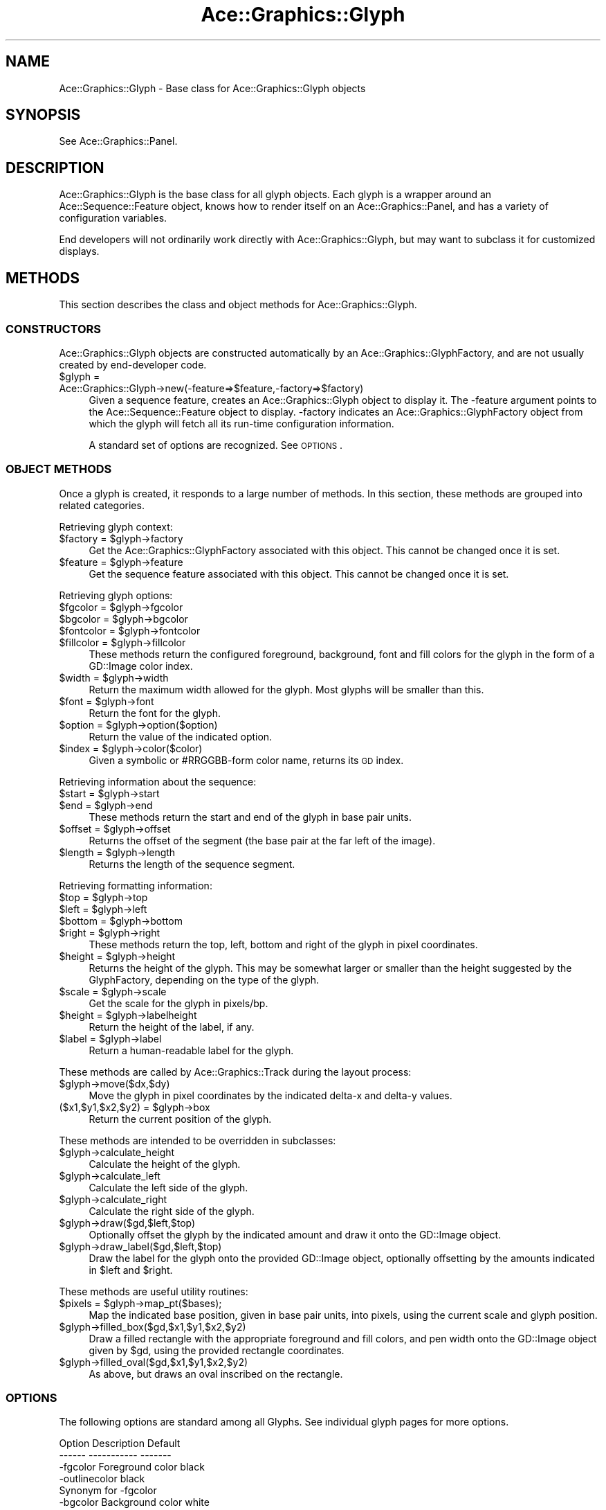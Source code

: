 .\" Automatically generated by Pod::Man 4.09 (Pod::Simple 3.35)
.\"
.\" Standard preamble:
.\" ========================================================================
.de Sp \" Vertical space (when we can't use .PP)
.if t .sp .5v
.if n .sp
..
.de Vb \" Begin verbatim text
.ft CW
.nf
.ne \\$1
..
.de Ve \" End verbatim text
.ft R
.fi
..
.\" Set up some character translations and predefined strings.  \*(-- will
.\" give an unbreakable dash, \*(PI will give pi, \*(L" will give a left
.\" double quote, and \*(R" will give a right double quote.  \*(C+ will
.\" give a nicer C++.  Capital omega is used to do unbreakable dashes and
.\" therefore won't be available.  \*(C` and \*(C' expand to `' in nroff,
.\" nothing in troff, for use with C<>.
.tr \(*W-
.ds C+ C\v'-.1v'\h'-1p'\s-2+\h'-1p'+\s0\v'.1v'\h'-1p'
.ie n \{\
.    ds -- \(*W-
.    ds PI pi
.    if (\n(.H=4u)&(1m=24u) .ds -- \(*W\h'-12u'\(*W\h'-12u'-\" diablo 10 pitch
.    if (\n(.H=4u)&(1m=20u) .ds -- \(*W\h'-12u'\(*W\h'-8u'-\"  diablo 12 pitch
.    ds L" ""
.    ds R" ""
.    ds C` ""
.    ds C' ""
'br\}
.el\{\
.    ds -- \|\(em\|
.    ds PI \(*p
.    ds L" ``
.    ds R" ''
.    ds C`
.    ds C'
'br\}
.\"
.\" Escape single quotes in literal strings from groff's Unicode transform.
.ie \n(.g .ds Aq \(aq
.el       .ds Aq '
.\"
.\" If the F register is >0, we'll generate index entries on stderr for
.\" titles (.TH), headers (.SH), subsections (.SS), items (.Ip), and index
.\" entries marked with X<> in POD.  Of course, you'll have to process the
.\" output yourself in some meaningful fashion.
.\"
.\" Avoid warning from groff about undefined register 'F'.
.de IX
..
.if !\nF .nr F 0
.if \nF>0 \{\
.    de IX
.    tm Index:\\$1\t\\n%\t"\\$2"
..
.    if !\nF==2 \{\
.        nr % 0
.        nr F 2
.    \}
.\}
.\" ========================================================================
.\"
.IX Title "Ace::Graphics::Glyph 3"
.TH Ace::Graphics::Glyph 3 "2001-09-17" "perl v5.26.2" "User Contributed Perl Documentation"
.\" For nroff, turn off justification.  Always turn off hyphenation; it makes
.\" way too many mistakes in technical documents.
.if n .ad l
.nh
.SH "NAME"
Ace::Graphics::Glyph \- Base class for Ace::Graphics::Glyph objects
.SH "SYNOPSIS"
.IX Header "SYNOPSIS"
See Ace::Graphics::Panel.
.SH "DESCRIPTION"
.IX Header "DESCRIPTION"
Ace::Graphics::Glyph is the base class for all glyph objects.  Each
glyph is a wrapper around an Ace::Sequence::Feature object, knows how
to render itself on an Ace::Graphics::Panel, and has a variety of
configuration variables.
.PP
End developers will not ordinarily work directly with
Ace::Graphics::Glyph, but may want to subclass it for customized
displays.
.SH "METHODS"
.IX Header "METHODS"
This section describes the class and object methods for
Ace::Graphics::Glyph.
.SS "\s-1CONSTRUCTORS\s0"
.IX Subsection "CONSTRUCTORS"
Ace::Graphics::Glyph objects are constructed automatically by an
Ace::Graphics::GlyphFactory, and are not usually created by
end-developer code.
.ie n .IP "$glyph = Ace::Graphics::Glyph\->new(\-feature=>$feature,\-factory=>$factory)" 4
.el .IP "\f(CW$glyph\fR = Ace::Graphics::Glyph\->new(\-feature=>$feature,\-factory=>$factory)" 4
.IX Item "$glyph = Ace::Graphics::Glyph->new(-feature=>$feature,-factory=>$factory)"
Given a sequence feature, creates an Ace::Graphics::Glyph object to
display it.  The \-feature argument points to the
Ace::Sequence::Feature object to display.  \-factory indicates an
Ace::Graphics::GlyphFactory object from which the glyph will fetch all
its run-time configuration information.
.Sp
A standard set of options are recognized.  See \s-1OPTIONS\s0.
.SS "\s-1OBJECT METHODS\s0"
.IX Subsection "OBJECT METHODS"
Once a glyph is created, it responds to a large number of methods.  In
this section, these methods are grouped into related categories.
.PP
Retrieving glyph context:
.ie n .IP "$factory = $glyph\->factory" 4
.el .IP "\f(CW$factory\fR = \f(CW$glyph\fR\->factory" 4
.IX Item "$factory = $glyph->factory"
Get the Ace::Graphics::GlyphFactory associated with this object.  This
cannot be changed once it is set.
.ie n .IP "$feature = $glyph\->feature" 4
.el .IP "\f(CW$feature\fR = \f(CW$glyph\fR\->feature" 4
.IX Item "$feature = $glyph->feature"
Get the sequence feature associated with this object.  This cannot be
changed once it is set.
.PP
Retrieving glyph options:
.ie n .IP "$fgcolor = $glyph\->fgcolor" 4
.el .IP "\f(CW$fgcolor\fR = \f(CW$glyph\fR\->fgcolor" 4
.IX Item "$fgcolor = $glyph->fgcolor"
.PD 0
.ie n .IP "$bgcolor = $glyph\->bgcolor" 4
.el .IP "\f(CW$bgcolor\fR = \f(CW$glyph\fR\->bgcolor" 4
.IX Item "$bgcolor = $glyph->bgcolor"
.ie n .IP "$fontcolor = $glyph\->fontcolor" 4
.el .IP "\f(CW$fontcolor\fR = \f(CW$glyph\fR\->fontcolor" 4
.IX Item "$fontcolor = $glyph->fontcolor"
.ie n .IP "$fillcolor = $glyph\->fillcolor" 4
.el .IP "\f(CW$fillcolor\fR = \f(CW$glyph\fR\->fillcolor" 4
.IX Item "$fillcolor = $glyph->fillcolor"
.PD
These methods return the configured foreground, background, font and
fill colors for the glyph in the form of a GD::Image color index.
.ie n .IP "$width = $glyph\->width" 4
.el .IP "\f(CW$width\fR = \f(CW$glyph\fR\->width" 4
.IX Item "$width = $glyph->width"
Return the maximum width allowed for the glyph.  Most glyphs will be
smaller than this.
.ie n .IP "$font = $glyph\->font" 4
.el .IP "\f(CW$font\fR = \f(CW$glyph\fR\->font" 4
.IX Item "$font = $glyph->font"
Return the font for the glyph.
.ie n .IP "$option = $glyph\->option($option)" 4
.el .IP "\f(CW$option\fR = \f(CW$glyph\fR\->option($option)" 4
.IX Item "$option = $glyph->option($option)"
Return the value of the indicated option.
.ie n .IP "$index = $glyph\->color($color)" 4
.el .IP "\f(CW$index\fR = \f(CW$glyph\fR\->color($color)" 4
.IX Item "$index = $glyph->color($color)"
Given a symbolic or #RRGGBB\-form color name, returns its \s-1GD\s0 index.
.PP
Retrieving information about the sequence:
.ie n .IP "$start = $glyph\->start" 4
.el .IP "\f(CW$start\fR = \f(CW$glyph\fR\->start" 4
.IX Item "$start = $glyph->start"
.PD 0
.ie n .IP "$end   = $glyph\->end" 4
.el .IP "\f(CW$end\fR   = \f(CW$glyph\fR\->end" 4
.IX Item "$end = $glyph->end"
.PD
These methods return the start and end of the glyph in base pair
units.
.ie n .IP "$offset = $glyph\->offset" 4
.el .IP "\f(CW$offset\fR = \f(CW$glyph\fR\->offset" 4
.IX Item "$offset = $glyph->offset"
Returns the offset of the segment (the base pair at the far left of
the image).
.ie n .IP "$length = $glyph\->length" 4
.el .IP "\f(CW$length\fR = \f(CW$glyph\fR\->length" 4
.IX Item "$length = $glyph->length"
Returns the length of the sequence segment.
.PP
Retrieving formatting information:
.ie n .IP "$top = $glyph\->top" 4
.el .IP "\f(CW$top\fR = \f(CW$glyph\fR\->top" 4
.IX Item "$top = $glyph->top"
.PD 0
.ie n .IP "$left = $glyph\->left" 4
.el .IP "\f(CW$left\fR = \f(CW$glyph\fR\->left" 4
.IX Item "$left = $glyph->left"
.ie n .IP "$bottom = $glyph\->bottom" 4
.el .IP "\f(CW$bottom\fR = \f(CW$glyph\fR\->bottom" 4
.IX Item "$bottom = $glyph->bottom"
.ie n .IP "$right = $glyph\->right" 4
.el .IP "\f(CW$right\fR = \f(CW$glyph\fR\->right" 4
.IX Item "$right = $glyph->right"
.PD
These methods return the top, left, bottom and right of the glyph in
pixel coordinates.
.ie n .IP "$height = $glyph\->height" 4
.el .IP "\f(CW$height\fR = \f(CW$glyph\fR\->height" 4
.IX Item "$height = $glyph->height"
Returns the height of the glyph.  This may be somewhat larger or
smaller than the height suggested by the GlyphFactory, depending on
the type of the glyph.
.ie n .IP "$scale = $glyph\->scale" 4
.el .IP "\f(CW$scale\fR = \f(CW$glyph\fR\->scale" 4
.IX Item "$scale = $glyph->scale"
Get the scale for the glyph in pixels/bp.
.ie n .IP "$height = $glyph\->labelheight" 4
.el .IP "\f(CW$height\fR = \f(CW$glyph\fR\->labelheight" 4
.IX Item "$height = $glyph->labelheight"
Return the height of the label, if any.
.ie n .IP "$label = $glyph\->label" 4
.el .IP "\f(CW$label\fR = \f(CW$glyph\fR\->label" 4
.IX Item "$label = $glyph->label"
Return a human-readable label for the glyph.
.PP
These methods are called by Ace::Graphics::Track during the layout
process:
.ie n .IP "$glyph\->move($dx,$dy)" 4
.el .IP "\f(CW$glyph\fR\->move($dx,$dy)" 4
.IX Item "$glyph->move($dx,$dy)"
Move the glyph in pixel coordinates by the indicated delta-x and
delta-y values.
.ie n .IP "($x1,$y1,$x2,$y2) = $glyph\->box" 4
.el .IP "($x1,$y1,$x2,$y2) = \f(CW$glyph\fR\->box" 4
.IX Item "($x1,$y1,$x2,$y2) = $glyph->box"
Return the current position of the glyph.
.PP
These methods are intended to be overridden in subclasses:
.ie n .IP "$glyph\->calculate_height" 4
.el .IP "\f(CW$glyph\fR\->calculate_height" 4
.IX Item "$glyph->calculate_height"
Calculate the height of the glyph.
.ie n .IP "$glyph\->calculate_left" 4
.el .IP "\f(CW$glyph\fR\->calculate_left" 4
.IX Item "$glyph->calculate_left"
Calculate the left side of the glyph.
.ie n .IP "$glyph\->calculate_right" 4
.el .IP "\f(CW$glyph\fR\->calculate_right" 4
.IX Item "$glyph->calculate_right"
Calculate the right side of the glyph.
.ie n .IP "$glyph\->draw($gd,$left,$top)" 4
.el .IP "\f(CW$glyph\fR\->draw($gd,$left,$top)" 4
.IX Item "$glyph->draw($gd,$left,$top)"
Optionally offset the glyph by the indicated amount and draw it onto
the GD::Image object.
.ie n .IP "$glyph\->draw_label($gd,$left,$top)" 4
.el .IP "\f(CW$glyph\fR\->draw_label($gd,$left,$top)" 4
.IX Item "$glyph->draw_label($gd,$left,$top)"
Draw the label for the glyph onto the provided GD::Image object,
optionally offsetting by the amounts indicated in \f(CW$left\fR and \f(CW$right\fR.
.PP
These methods are useful utility routines:
.ie n .IP "$pixels = $glyph\->map_pt($bases);" 4
.el .IP "\f(CW$pixels\fR = \f(CW$glyph\fR\->map_pt($bases);" 4
.IX Item "$pixels = $glyph->map_pt($bases);"
Map the indicated base position, given in base pair units, into
pixels, using the current scale and glyph position.
.ie n .IP "$glyph\->filled_box($gd,$x1,$y1,$x2,$y2)" 4
.el .IP "\f(CW$glyph\fR\->filled_box($gd,$x1,$y1,$x2,$y2)" 4
.IX Item "$glyph->filled_box($gd,$x1,$y1,$x2,$y2)"
Draw a filled rectangle with the appropriate foreground and fill
colors, and pen width onto the GD::Image object given by \f(CW$gd\fR, using
the provided rectangle coordinates.
.ie n .IP "$glyph\->filled_oval($gd,$x1,$y1,$x2,$y2)" 4
.el .IP "\f(CW$glyph\fR\->filled_oval($gd,$x1,$y1,$x2,$y2)" 4
.IX Item "$glyph->filled_oval($gd,$x1,$y1,$x2,$y2)"
As above, but draws an oval inscribed on the rectangle.
.SS "\s-1OPTIONS\s0"
.IX Subsection "OPTIONS"
The following options are standard among all Glyphs.  See individual
glyph pages for more options.
.PP
.Vb 2
\&  Option      Description               Default
\&  \-\-\-\-\-\-      \-\-\-\-\-\-\-\-\-\-\-               \-\-\-\-\-\-\-
\&
\&  \-fgcolor    Foreground color          black
\&
\&  \-outlinecolor                         black
\&              Synonym for \-fgcolor
\&
\&  \-bgcolor    Background color          white
\&
\&  \-fillcolor  Interior color of filled  turquoise
\&              images
\&
\&  \-linewidth  Width of lines drawn by   1
\&                    glyph
\&
\&  \-height     Height of glyph           10
\&
\&  \-font       Glyph font                gdSmallFont
\&
\&  \-label      Whether to draw a label   false
.Ve
.PP
You may pass an anonymous subroutine to \-label, in which case the
subroutine will be invoked with the feature as its single argument.
The subroutine must return a string to render as the label.
.SH "SUBCLASSING Ace::Graphics::Glyph"
.IX Header "SUBCLASSING Ace::Graphics::Glyph"
By convention, subclasses are all lower-case.  Begin each subclass
with a preamble like this one:
.PP
.Vb 1
\& package Ace::Graphics::Glyph::crossbox;
\&
\& use strict;
\& use vars \*(Aq@ISA\*(Aq;
\& @ISA = \*(AqAce::Graphics::Glyph\*(Aq;
.Ve
.PP
Then override the methods you need to.  Typically, just the \fIdraw()\fR
method will need to be overridden.  However, if you need additional
room in the glyph, you may override \fIcalculate_height()\fR,
\&\fIcalculate_left()\fR and \fIcalculate_right()\fR.  Do not directly override
\&\fIheight()\fR, \fIleft()\fR and \fIright()\fR, as their purpose is to cache the values
returned by their calculating cousins in order to avoid time-consuming
recalculation.
.PP
A simple \fIdraw()\fR method looks like this:
.PP
.Vb 4
\& sub draw {
\&  my $self = shift;
\&  $self\->SUPER::draw(@_);
\&  my $gd = shift;
\&
\&  # and draw a cross through the box
\&  my ($x1,$y1,$x2,$y2) = $self\->calculate_boundaries(@_);
\&  my $fg = $self\->fgcolor;
\&  $gd\->line($x1,$y1,$x2,$y2,$fg);
\&  $gd\->line($x1,$y2,$x2,$y1,$fg);
\& }
.Ve
.PP
This subclass draws a simple box with two lines criss-crossed through
it.  We first call our inherited \fIdraw()\fR method to generate the filled
box and label.  We then call \fIcalculate_boundaries()\fR to return the
coordinates of the glyph, disregarding any extra space taken by
labels.  We call \fIfgcolor()\fR to return the desired foreground color, and
then call \f(CW$gd\fR\->\fIline()\fR twice to generate the criss-cross.
.PP
For more complex \fIdraw()\fR methods, see Ace::Graphics::Glyph::transcript
and Ace::Graphics::Glyph::segments.
.SH "BUGS"
.IX Header "BUGS"
Please report them.
.SH "SEE ALSO"
.IX Header "SEE ALSO"
Ace::Sequence, Ace::Sequence::Feature, Ace::Graphics::Panel,
Ace::Graphics::Track, Ace::Graphics::Glyph::anchored_arrow,
Ace::Graphics::Glyph::arrow,
Ace::Graphics::Glyph::box,
Ace::Graphics::Glyph::primers,
Ace::Graphics::Glyph::segments,
Ace::Graphics::Glyph::toomany,
Ace::Graphics::Glyph::transcript,
.SH "AUTHOR"
.IX Header "AUTHOR"
Lincoln Stein <lstein@cshl.org>.
.PP
Copyright (c) 2001 Cold Spring Harbor Laboratory
.PP
This library is free software; you can redistribute it and/or modify
it under the same terms as Perl itself.  See \s-1DISCLAIMER\s0.txt for
disclaimers of warranty.
